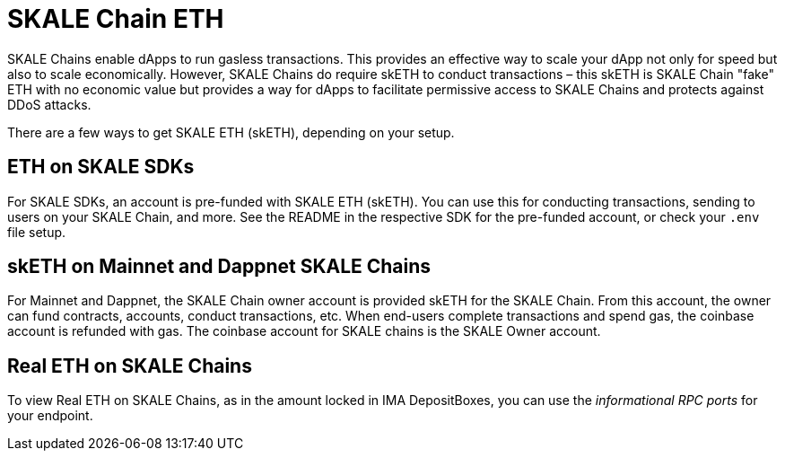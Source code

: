 = SKALE Chain ETH

SKALE Chains enable dApps to run gasless transactions. This provides an effective way to scale your dApp not only for speed but also to scale economically. However, SKALE Chains do require skETH to conduct transactions – this skETH is SKALE Chain "fake" ETH with no economic value but provides a way for dApps to facilitate permissive access to SKALE Chains and protects against DDoS attacks.

There are a few ways to get SKALE ETH (skETH), depending on your setup.

== ETH on SKALE SDKs

For SKALE SDKs, an account is pre-funded with SKALE ETH (skETH). You can use this for conducting transactions, sending to users on your SKALE Chain, and more. See the README in the respective SDK for the pre-funded account, or check your `.env` file setup.

== skETH on Mainnet and Dappnet SKALE Chains

For Mainnet and Dappnet, the SKALE Chain owner account is provided skETH for the SKALE Chain. From this account, the owner can fund contracts, accounts, conduct transactions, etc. When end-users complete transactions and spend gas, the coinbase account is refunded with gas. The coinbase account for SKALE chains is the SKALE Owner account.

== Real ETH on SKALE Chains

To view Real ETH on SKALE Chains, as in the amount locked in IMA DepositBoxes, you can use the _informational RPC ports_ for your endpoint. 